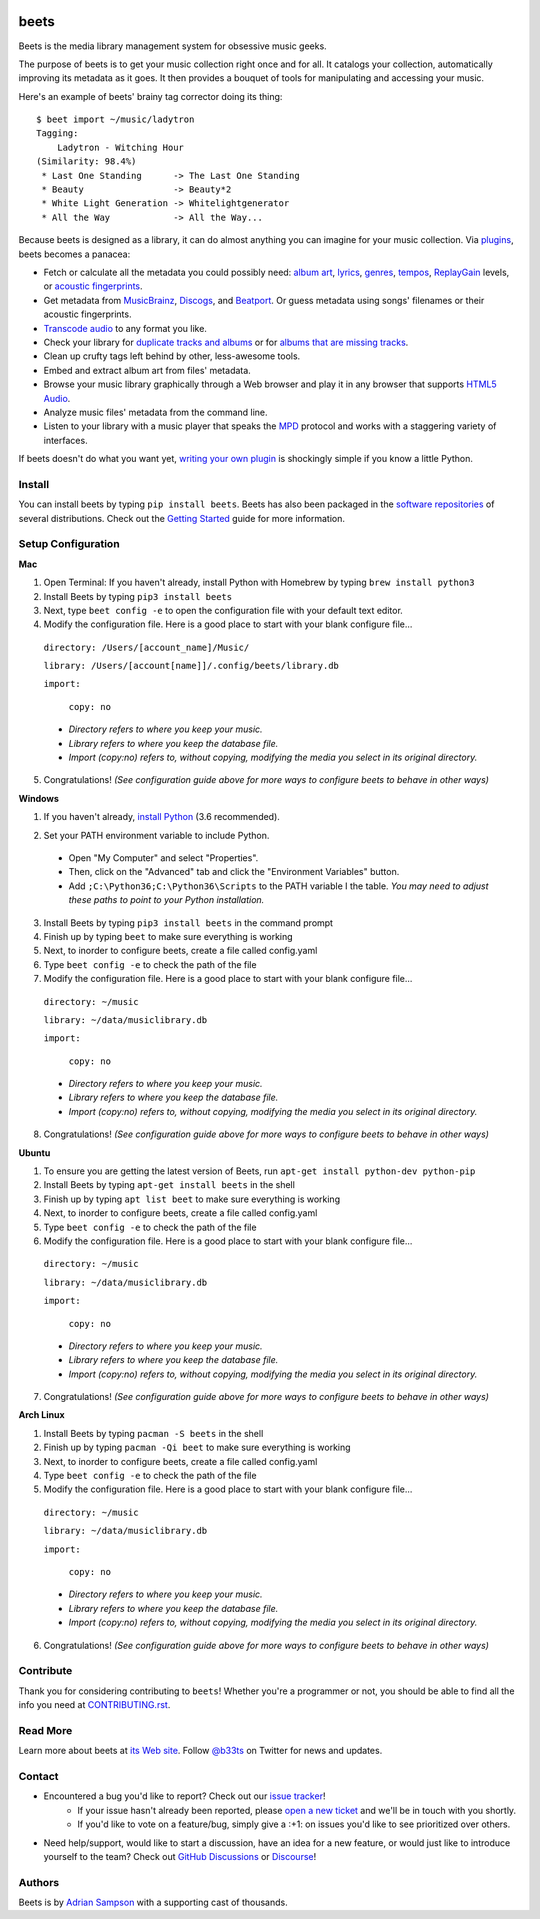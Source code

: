 .. image:: https://img.shields.io/pypi/v/beets.svg
    :target: https://pypi.python.org/pypi/beets

.. image:: https://img.shields.io/codecov/c/github/beetbox/beets.svg
    :target: https://codecov.io/github/beetbox/beets

.. image:: https://github.com/beetbox/beets/workflows/ci/badge.svg?branch=master
    :target: https://github.com/beetbox/beets/actions

.. image:: https://repology.org/badge/tiny-repos/beets.svg
    :target: https://repology.org/project/beets/versions


beets
=====

Beets is the media library management system for obsessive music geeks.

The purpose of beets is to get your music collection right once and for all.
It catalogs your collection, automatically improving its metadata as it goes.
It then provides a bouquet of tools for manipulating and accessing your music.

Here's an example of beets' brainy tag corrector doing its thing::

  $ beet import ~/music/ladytron
  Tagging:
      Ladytron - Witching Hour
  (Similarity: 98.4%)
   * Last One Standing      -> The Last One Standing
   * Beauty                 -> Beauty*2
   * White Light Generation -> Whitelightgenerator
   * All the Way            -> All the Way...

Because beets is designed as a library, it can do almost anything you can
imagine for your music collection. Via `plugins`_, beets becomes a panacea:

- Fetch or calculate all the metadata you could possibly need: `album art`_,
  `lyrics`_, `genres`_, `tempos`_, `ReplayGain`_ levels, or `acoustic
  fingerprints`_.
- Get metadata from `MusicBrainz`_, `Discogs`_, and `Beatport`_. Or guess
  metadata using songs' filenames or their acoustic fingerprints.
- `Transcode audio`_ to any format you like.
- Check your library for `duplicate tracks and albums`_ or for `albums that
  are missing tracks`_.
- Clean up crufty tags left behind by other, less-awesome tools.
- Embed and extract album art from files' metadata.
- Browse your music library graphically through a Web browser and play it in any
  browser that supports `HTML5 Audio`_.
- Analyze music files' metadata from the command line.
- Listen to your library with a music player that speaks the `MPD`_ protocol
  and works with a staggering variety of interfaces.

If beets doesn't do what you want yet, `writing your own plugin`_ is
shockingly simple if you know a little Python.

.. _plugins: https://beets.readthedocs.org/page/plugins/
.. _MPD: https://www.musicpd.org/
.. _MusicBrainz music collection: https://musicbrainz.org/doc/Collections/
.. _writing your own plugin:
    https://beets.readthedocs.org/page/dev/plugins.html
.. _HTML5 Audio:
    http://www.w3.org/TR/html-markup/audio.html
.. _albums that are missing tracks:
    https://beets.readthedocs.org/page/plugins/missing.html
.. _duplicate tracks and albums:
    https://beets.readthedocs.org/page/plugins/duplicates.html
.. _Transcode audio:
    https://beets.readthedocs.org/page/plugins/convert.html
.. _Discogs: https://www.discogs.com/
.. _acoustic fingerprints:
    https://beets.readthedocs.org/page/plugins/chroma.html
.. _ReplayGain: https://beets.readthedocs.org/page/plugins/replaygain.html
.. _tempos: https://beets.readthedocs.org/page/plugins/acousticbrainz.html
.. _genres: https://beets.readthedocs.org/page/plugins/lastgenre.html
.. _album art: https://beets.readthedocs.org/page/plugins/fetchart.html
.. _lyrics: https://beets.readthedocs.org/page/plugins/lyrics.html
.. _MusicBrainz: https://musicbrainz.org/
.. _Beatport: https://www.beatport.com

Install
-------

You can install beets by typing ``pip install beets``.
Beets has also been packaged in the `software repositories`_ of several
distributions. Check out the `Getting Started`_ guide for more information.

.. _Getting Started: https://beets.readthedocs.org/page/guides/main.html
.. _software repositories: https://repology.org/project/beets/versions

Setup Configuration
-------

**Mac**

1. Open Terminal: If you haven't already, install Python with Homebrew by typing ``brew install python3``

2. Install Beets by typing ``pip3 install beets``

3. Next, type ``beet config -e`` to open the configuration file with your default text editor.

4. Modify the configuration file. Here is a good place to start with your blank configure file...

  ``directory: /Users/[account_name]/Music/``

  ``library: /Users/[account[name]]/.config/beets/library.db``

  ``import:``

    ``copy: no``

  - *Directory refers to where you keep your music.*
  - *Library refers to where you keep the database file.*
  - *Import (copy:no) refers to, without copying, modifying the media you select in its original directory.*

5. Congratulations! *(See configuration guide above for more ways to configure beets to behave in other ways)*

**Windows**

1. If you haven't already, `install Python`_ (3.6 recommended).

.. _install Python: https://www.python.org/downloads/

2. Set your PATH environment variable to include Python.
  - Open "My Computer" and select "Properties".
  - Then, click on the "Advanced" tab and click the "Environment Variables" button. 
  - Add ``;C:\Python36;C:\Python36\Scripts`` to the PATH variable I the table. *You may need to adjust these paths to point to your Python installation.*

3. Install Beets by typing ``pip3 install beets`` in the command prompt

4. Finish up by typing ``beet`` to make sure everything is working

5. Next, to inorder to configure beets, create a file called config.yaml

6. Type ``beet config -e`` to check the path of the file

7. Modify the configuration file. Here is a good place to start with your blank configure file...

  ``directory: ~/music``

  ``library: ~/data/musiclibrary.db``

  ``import:``

    ``copy: no``

  - *Directory refers to where you keep your music.*
  - *Library refers to where you keep the database file.*
  - *Import (copy:no) refers to, without copying, modifying the media you select in its original directory.*

8. Congratulations! *(See configuration guide above for more ways to configure beets to behave in other ways)*

**Ubuntu**

1. To ensure you are getting the latest version of Beets, run ``apt-get install python-dev python-pip``

2. Install Beets by typing ``apt-get install beets`` in the shell

3. Finish up by typing ``apt list beet`` to make sure everything is working

4. Next, to inorder to configure beets, create a file called config.yaml

5. Type ``beet config -e`` to check the path of the file

6. Modify the configuration file. Here is a good place to start with your blank configure file...

  ``directory: ~/music``

  ``library: ~/data/musiclibrary.db``

  ``import:``

    ``copy: no``

  - *Directory refers to where you keep your music.*
  - *Library refers to where you keep the database file.*
  - *Import (copy:no) refers to, without copying, modifying the media you select in its original directory.*

7. Congratulations! *(See configuration guide above for more ways to configure beets to behave in other ways)*

**Arch Linux**

1. Install Beets by typing ``pacman -S beets`` in the shell

2. Finish up by typing ``pacman -Qi beet`` to make sure everything is working

3. Next, to inorder to configure beets, create a file called config.yaml

4. Type ``beet config -e`` to check the path of the file

5. Modify the configuration file. Here is a good place to start with your blank configure file...

  ``directory: ~/music``

  ``library: ~/data/musiclibrary.db``

  ``import:``

    ``copy: no``

  - *Directory refers to where you keep your music.*
  - *Library refers to where you keep the database file.*
  - *Import (copy:no) refers to, without copying, modifying the media you select in its original directory.*

6. Congratulations! *(See configuration guide above for more ways to configure beets to behave in other ways)*

Contribute
----------

Thank you for considering contributing to ``beets``! Whether you're a
programmer or not, you should be able to find all the info you need at
`CONTRIBUTING.rst`_.

.. _CONTRIBUTING.rst: https://github.com/beetbox/beets/blob/master/CONTRIBUTING.rst

Read More
---------

Learn more about beets at `its Web site`_. Follow `@b33ts`_ on Twitter for
news and updates.

.. _its Web site: https://beets.io/
.. _@b33ts: https://twitter.com/b33ts/

Contact
-------
* Encountered a bug you'd like to report? Check out our `issue tracker`_!
    * If your issue hasn't already been reported, please `open a new ticket`_
      and we'll be in touch with you shortly.
    * If you'd like to vote on a feature/bug, simply give a :+1: on issues
      you'd like to see prioritized over others.
* Need help/support, would like to start a discussion, have an idea for a new
  feature, or would just like to introduce yourself to the team? Check out
  `GitHub Discussions`_ or `Discourse`_!

.. _GitHub Discussions: https://github.com/beetbox/beets/discussions
.. _issue tracker: https://github.com/beetbox/beets/issues
.. _open a new ticket: https://github.com/beetbox/beets/issues/new/choose
.. _Discourse: https://discourse.beets.io/

Authors
-------

Beets is by `Adrian Sampson`_ with a supporting cast of thousands.

.. _Adrian Sampson: https://www.cs.cornell.edu/~asampson/
